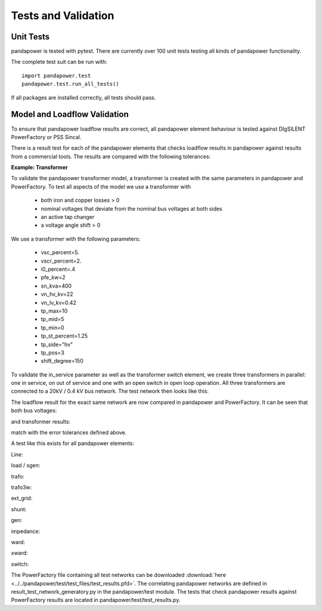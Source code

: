 ﻿================================
Tests and Validation
================================


Unit Tests
========================

pandapower is tested with pytest. There are currently over 100 unit tests testing all kinds of pandapower functionality.

The complete test suit can be run with: ::

        import pandapower.test
        pandapower.test.run_all_tests()
    
If all packages are installed correctly, all tests should pass.

Model and Loadflow Validation
=============================
To ensure that pandapower loadflow results are correct, all pandapower element behaviour is tested against DIgSILENT PowerFactory or PSS Sincal. 

There is a result test for each of the pandapower elements that checks loadflow results in pandapower against results from a commercial tools. 
The results are compared with the following tolerances:

.. tabularcolumns:: |l|l|
.. csv-table:: 
   :file: tolerances.csv
   :delim: ;
   :widths: 30, 30
   
   
**Example: Transformer**

To validate the pandapower transformer model, a transformer is created with the same parameters in pandapower and PowerFactory. To test all aspects of the model we use a transformer with

    - both iron and copper losses > 0
    - nominal voltages that deviate from the nominal bus voltages at both sides
    - an active tap changer
    - a voltage angle shift > 0

We use a transformer with the following parameters:

    - vsc_percent=5.
    - vscr_percent=2.
    - i0_percent=.4
    - pfe_kw=2
    - sn_kva=400
    - vn_hv_kv=22
    - vn_lv_kv=0.42
    - tp_max=10
    - tp_mid=5
    - tp_min=0
    - tp_st_percent=1.25
    - tp_side="hv"
    - tp_pos=3
    - shift_degree=150

To validate the in_service parameter as well as the transformer switch element, we create three transformers in parallel: one in service, on out of service and one with an open switch in open loop operation.
All three transformers are connected to a 20kV / 0.4 kV bus network. The test network then looks like this:

.. image:: ../pics/validation/test_trafo.png
	:width: 10em
	:align: center
    
The loadflow result for the exact same network are now compared in pandapower and PowerFactory. It can be seen that both bus voltages:

.. image:: ../pics/validation/validation_bus.png
	:width: 20em
	:align: center

and transformer results:

.. image:: ../pics/validation/validation_trafo.png
	:width: 60em
	:align: center

match with the error tolerances defined above.    


A test like this exists for all pandapower elements:

Line:
 
.. image:: ../pics/validation/test_line.PNG
	:width: 10em
	:align: center

load / sgen:

.. image:: ../pics/validation/test_load_sgen.PNG
	:width: 8em
	:align: center

trafo:

.. image:: ../pics/validation/test_trafo.png
	:width: 10em
	:align: center    
    
trafo3w:

.. image:: ../pics/validation/test_trafo3w.PNG
	:width: 20em
	:align: center   

ext_grid:

.. image:: ../pics/validation/test_ext_grid.PNG
	:width: 10em
	:align: center   
    
shunt:

.. image:: ../pics/validation/test_shunt.PNG
	:width: 10em
	:align: center  

gen:

.. image:: ../pics/validation/test_gen.PNG
	:width: 20em
	:align: center  
    
impedance:

.. image:: ../pics/validation/test_impedance.PNG
	:width: 10em
	:align: center  
    
ward:

.. image:: ../pics/validation/test_ward.PNG
	:width: 8em
	:align: center  
    
xward:

.. image:: ../pics/validation/test_xward.PNG
	:width: 20em
	:align: center  

switch:

.. image:: ../pics/validation/test_bus_bus_switch.PNG
	:width: 40em
	:align: center  
 
The PowerFactory file containing all test networks can be downloaded :download:`here  <../../pandapower/test/test_files/test_results.pfd>`.
The correlating pandapower networks are defined in result_test_network_generatory.py in the pandapower/test module.
The tests that check pandapower results against PowerFactory results are located in pandapower/test/test_results.py.